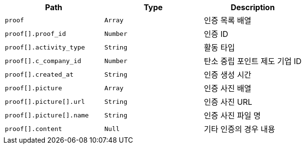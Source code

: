 |===
|Path|Type|Description

|`+proof+`
|`+Array+`
|인증 목록 배열

|`+proof[].proof_id+`
|`+Number+`
|인증 ID

|`+proof[].activity_type+`
|`+String+`
|활동 타입

|`+proof[].c_company_id+`
|`+Number+`
|탄소 중립 포인트 제도 기업 ID

|`+proof[].created_at+`
|`+String+`
|인증 생성 시간

|`+proof[].picture+`
|`+Array+`
|인증 사진 배열

|`+proof[].picture[].url+`
|`+String+`
|인증 사진 URL

|`+proof[].picture[].name+`
|`+String+`
|인증 사진 파일 명

|`+proof[].content+`
|`+Null+`
|기타 인증의 경우 내용

|===